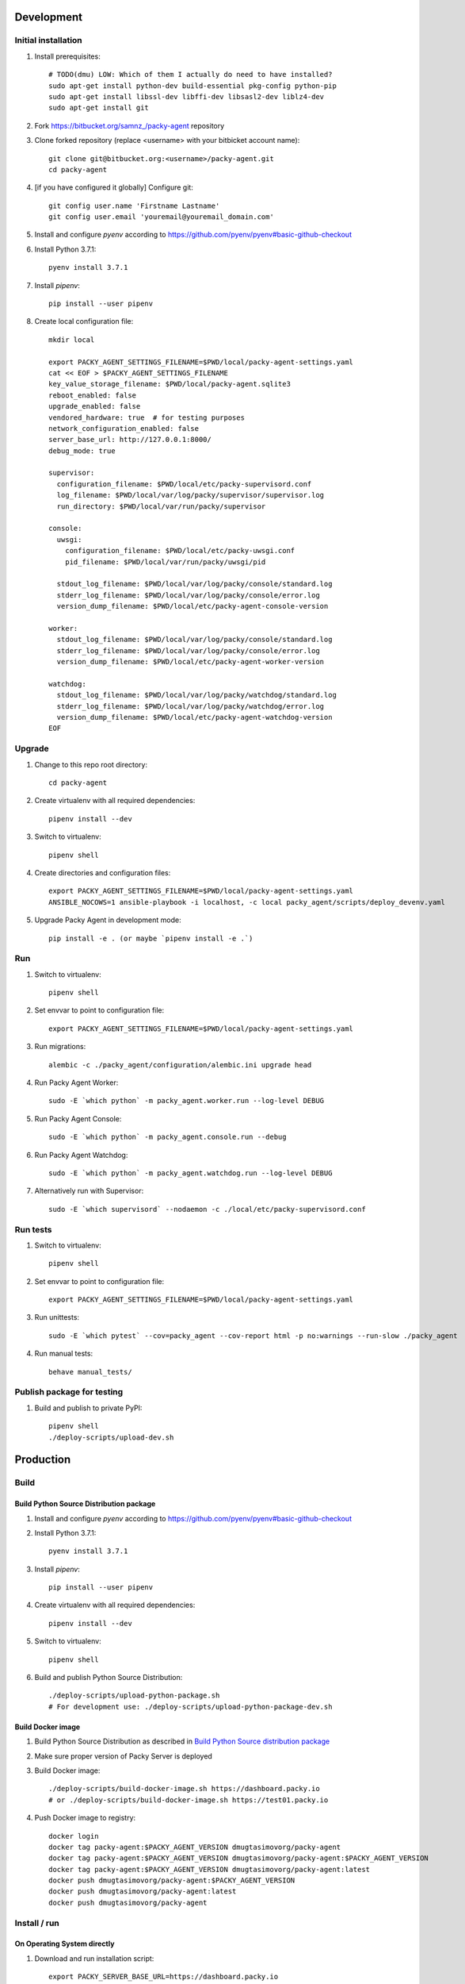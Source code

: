 Development
===========

Initial installation
++++++++++++++++++++

#. Install prerequisites::

    # TODO(dmu) LOW: Which of them I actually do need to have installed?
    sudo apt-get install python-dev build-essential pkg-config python-pip
    sudo apt-get install libssl-dev libffi-dev libsasl2-dev liblz4-dev
    sudo apt-get install git

#. Fork `<https://bitbucket.org/samnz_/packy-agent>`_ repository

#. Clone forked repository (replace <username> with your bitbicket account name)::

    git clone git@bitbucket.org:<username>/packy-agent.git
    cd packy-agent

#. [if you have configured it globally] Configure git::

    git config user.name 'Firstname Lastname'
    git config user.email 'youremail@youremail_domain.com'

#. Install and configure `pyenv` according to https://github.com/pyenv/pyenv#basic-github-checkout
#. Install Python 3.7.1::

    pyenv install 3.7.1

#. Install `pipenv`::

    pip install --user pipenv

#. Create local configuration file::

    mkdir local

    export PACKY_AGENT_SETTINGS_FILENAME=$PWD/local/packy-agent-settings.yaml
    cat << EOF > $PACKY_AGENT_SETTINGS_FILENAME
    key_value_storage_filename: $PWD/local/packy-agent.sqlite3
    reboot_enabled: false
    upgrade_enabled: false
    vendored_hardware: true  # for testing purposes
    network_configuration_enabled: false
    server_base_url: http://127.0.0.1:8000/
    debug_mode: true

    supervisor:
      configuration_filename: $PWD/local/etc/packy-supervisord.conf
      log_filename: $PWD/local/var/log/packy/supervisor/supervisor.log
      run_directory: $PWD/local/var/run/packy/supervisor

    console:
      uwsgi:
        configuration_filename: $PWD/local/etc/packy-uwsgi.conf
        pid_filename: $PWD/local/var/run/packy/uwsgi/pid

      stdout_log_filename: $PWD/local/var/log/packy/console/standard.log
      stderr_log_filename: $PWD/local/var/log/packy/console/error.log
      version_dump_filename: $PWD/local/etc/packy-agent-console-version

    worker:
      stdout_log_filename: $PWD/local/var/log/packy/console/standard.log
      stderr_log_filename: $PWD/local/var/log/packy/console/error.log
      version_dump_filename: $PWD/local/etc/packy-agent-worker-version

    watchdog:
      stdout_log_filename: $PWD/local/var/log/packy/watchdog/standard.log
      stderr_log_filename: $PWD/local/var/log/packy/watchdog/error.log
      version_dump_filename: $PWD/local/etc/packy-agent-watchdog-version
    EOF

Upgrade
+++++++

#. Change to this repo root directory::

    cd packy-agent

#. Create virtualenv with all required dependencies::

    pipenv install --dev

#. Switch to virtualenv::

    pipenv shell

#. Create directories and configuration files::

    export PACKY_AGENT_SETTINGS_FILENAME=$PWD/local/packy-agent-settings.yaml
    ANSIBLE_NOCOWS=1 ansible-playbook -i localhost, -c local packy_agent/scripts/deploy_devenv.yaml

#. Upgrade Packy Agent in development mode::

    pip install -e . (or maybe `pipenv install -e .`)

Run
+++

#. Switch to virtualenv::

    pipenv shell

#. Set envvar to point to configuration file::

    export PACKY_AGENT_SETTINGS_FILENAME=$PWD/local/packy-agent-settings.yaml

#. Run migrations::

    alembic -c ./packy_agent/configuration/alembic.ini upgrade head

#. Run Packy Agent Worker::

    sudo -E `which python` -m packy_agent.worker.run --log-level DEBUG

#. Run Packy Agent Console::

    sudo -E `which python` -m packy_agent.console.run --debug

#. Run Packy Agent Watchdog::

    sudo -E `which python` -m packy_agent.watchdog.run --log-level DEBUG

#. Alternatively run with Supervisor::

    sudo -E `which supervisord` --nodaemon -c ./local/etc/packy-supervisord.conf

Run tests
+++++++++

#. Switch to virtualenv::

    pipenv shell

#. Set envvar to point to configuration file::

    export PACKY_AGENT_SETTINGS_FILENAME=$PWD/local/packy-agent-settings.yaml

#. Run unittests::

    sudo -E `which pytest` --cov=packy_agent --cov-report html -p no:warnings --run-slow ./packy_agent

#. Run manual tests::

    behave manual_tests/

Publish package for testing
+++++++++++++++++++++++++++

#. Build and publish to private PyPI::

    pipenv shell
    ./deploy-scripts/upload-dev.sh

Production
==========

Build
+++++

Build Python Source Distribution package
----------------------------------------

#. Install and configure `pyenv` according to https://github.com/pyenv/pyenv#basic-github-checkout
#. Install Python 3.7.1::

    pyenv install 3.7.1

#. Install `pipenv`::

    pip install --user pipenv

#. Create virtualenv with all required dependencies::

    pipenv install --dev

#. Switch to virtualenv::

    pipenv shell

#. Build and publish Python Source Distribution::

    ./deploy-scripts/upload-python-package.sh
    # For development use: ./deploy-scripts/upload-python-package-dev.sh

Build Docker image
------------------

#. Build Python Source Distribution as described in `Build Python Source distribution package`_
#. Make sure proper version of Packy Server is deployed
#. Build Docker image::

    ./deploy-scripts/build-docker-image.sh https://dashboard.packy.io
    # or ./deploy-scripts/build-docker-image.sh https://test01.packy.io

#. Push Docker image to registry::

    docker login
    docker tag packy-agent:$PACKY_AGENT_VERSION dmugtasimovorg/packy-agent
    docker tag packy-agent:$PACKY_AGENT_VERSION dmugtasimovorg/packy-agent:$PACKY_AGENT_VERSION
    docker tag packy-agent:$PACKY_AGENT_VERSION dmugtasimovorg/packy-agent:latest
    docker push dmugtasimovorg/packy-agent:$PACKY_AGENT_VERSION
    docker push dmugtasimovorg/packy-agent:latest
    docker push dmugtasimovorg/packy-agent

Install / run
+++++++++++++

On Operating System directly
----------------------------

#. Download and run installation script::

    export PACKY_SERVER_BASE_URL=https://dashboard.packy.io
    # Example 1 for dev env: export PACKY_SERVER_BASE_URL=http://192.168.1.231:8000
    # Example 2 for dev env: export PACKY_SERVER_BASE_URL=http://192.168.1.45:8000
    wget $PACKY_SERVER_BASE_URL/downloads/install-packy-agent.sh -O install-packy-agent.sh && chmod +x install-packy-agent.sh && ./install-packy-agent.sh

On Docker
---------

#. Start docker container::

    # Replace angle brackets (<>) with appropriate values
    ###############################################################################################

    export PACKY_AGENT_VERSION=<version>  # replace <version>

    # For remote image:
    docker login
    export PACKY_IMAGE_NAME=dmugtasimovorg/packy-agent

    # For local image:
    export PACKY_IMAGE_NAME=packy-agent

    # For production:
    docker run -d -p 127.0.0.1:8001:8001 --name packy-agent-container \
        $PACKY_IMAGE_NAME:$PACKY_AGENT_VERSION

    # For testing:
    docker run -i -t --rm -p 127.0.0.1:8001:8001 --name packy-agent-container \
        -e PACKY_SERVER_BASE_URL packy-agent:$PACKY_AGENT_VERSION

#. Register agent at http://127.0.0.1:8001

On Orange Pi
------------

#. Download `Armbian Bionic - mainline kernel 4.14.y` archive from
   https://www.armbian.com/orange-pi-zero/ and uncompress it
#. Flash miscroSD with Etcher:

    #. Install Etcher from https://etcher.io/ and unzip
    #. Run unzipped *.AppImage file
    #. Click "Select image" and select previous downloaded and uncompressed Armbian *.img file
    #. Insert miscroSD card
    #. Click "Flash!"
    #. Enter your password if requested
    #. Wait until flashing is finished
    #. Remove microSD from computer

#. Insert microSD into Orange Pi Zero
#. Power on Orange Pi Zero
#. Connect Orange Pi Zero to wired network
#. Figure out which IP-address was assigned to Orange Pi Zero
   (probably list of DHCP leases on your router may help)
#. Login to Orange Pi Zero::

    ssh root@x.x.x.x
    # enter 1234 as password

#. Change root password and enter other information as prompted
#. Disable armbian-ramlog (because we run out of space too fast)::

    vim /etc/default/armbian-ramlog
    # Change `ENABLED=true` to `ENABLED=false`

#. Upgrade Armbian::

    apt update
    apt upgrade

#. Reboot::

    reboot

#. Login to Orange Pi Zero again::

    ssh root@x.x.x.x

#. Install Packy Agent on Orange Pi Zero:

    #. Download Packy Agent installation script::

        wget https://dashboard.packy.io/downloads/install-packy-agent.sh -O install-packy-agent.sh
        # For development: wget http://192.168.1.231:8000/downloads/install-packy-agent.sh -O install-packy-agent.sh

    #. Set execute bit to `install-packy-agent.sh`::

        chmod +x install-packy-agent.sh

    #. Run installation script::

        TMPDIR=/pip-tmp PACKY_CONSOLE_HTTP_PORT=80 PACKY_REMOVE_NGINX_DEFAULT_LANDING=True PACKY_IS_VENDORED_HARDWARE=True ./install-packy-agent.sh

    #. [optional] Configure default 192.168.42.42 IP-address for virtual interface
       (will also force to use DHCP for hardware interface)::

        sudo /root/.virtualenvs/packy-agent/bin/packy-agent-set-dhcp --no-reboot --no-backup

On Raspberry Pi
---------------

#. Download `Raspbian Stretch Lite October 2018` from https://www.raspberrypi.org/downloads/raspbian/
#. If it is compressed and not in zip-format then uncompress it
#. Flash miscroSD with Etcher:

    #. Install Etcher from https://etcher.io/ and unzip
    #. Run unzipped *.AppImage file
    #. Click "Select image" and select previous downloaded image (uncompressed if needed)
    #. Insert miscroSD card
    #. Click "Flash!"
    #. Enter your password if requested
    #. Wait until flashing is finished

#. Remove microSD from computer and insert it back
#. Enable SSH server on Raspbian::

    touch <SD card boot partition mount root path>/ssh

#. Insert microSD into Raspberry Pi
#. Power on Raspberry Pi
#. Connect Raspberry Pi to wired network
#. Figure out which IP-address was assigned to Raspberry Pi
   (probably list of DHCP leases on your router may help)
#. Login to Raspberry Pi::

    ssh pi@x.x.x.x
    # enter "raspberry" as password (without quotes)

#. Change "pi" user password with `passwd` command
#. Upgrade and reboot Raspbian::

    sudo -i
    apt update
    apt upgrade
    reboot

#. Install Packy Agent on Raspberry Pi:

    #. Download Packy Agent installation script::

        wget https://dashboard.packy.io/downloads/install-packy-agent.sh -O install-packy-agent.sh
        # For development: wget http://192.168.1.231:8000/downloads/install-packy-agent.sh -O install-packy-agent.sh

    #. Set execute bit to `install-packy-agent.sh`::

        chmod +x install-packy-agent.sh

    #. Run installation script::

        TMPDIR=/pip-tmp PACKY_CONSOLE_HTTP_PORT=80 PACKY_REMOVE_NGINX_DEFAULT_LANDING=True PACKY_IS_VENDORED_HARDWARE=True ./install-packy-agent.sh

    #. [optional] Configure default 192.168.42.42 IP-address for virtual interface
       (will also force to use DHCP for hardware interface)::

        sudo /root/.virtualenvs/packy-agent/bin/packy-agent-set-dhcp --no-reboot --no-backup
